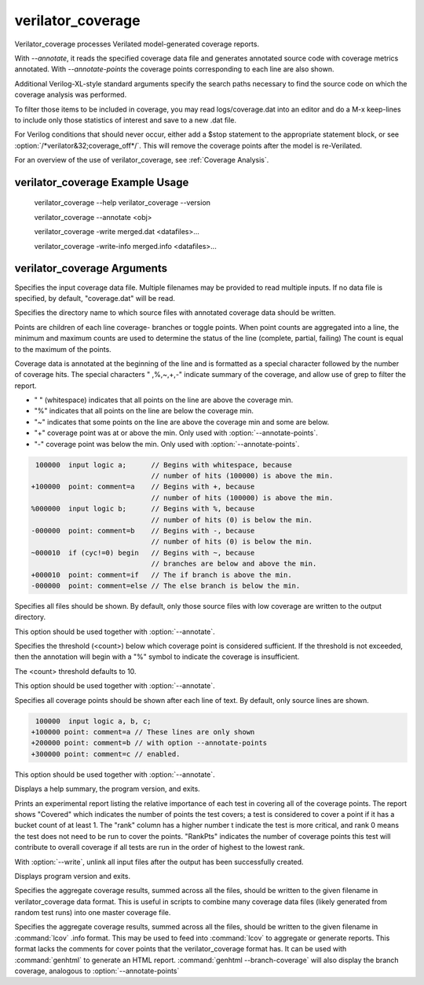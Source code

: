 .. Copyright 2003-2024 by Wilson Snyder.
.. SPDX-License-Identifier: LGPL-3.0-only OR Artistic-2.0

verilator_coverage
==================

Verilator_coverage processes Verilated model-generated coverage reports.

With `--annotate`, it reads the specified coverage data file and generates
annotated source code with coverage metrics annotated.  With
`--annotate-points` the coverage points corresponding to each line are also
shown.

Additional Verilog-XL-style standard arguments specify the search paths
necessary to find the source code on which the coverage analysis was
performed.

To filter those items to be included in coverage, you may read
logs/coverage.dat into an editor and do a M-x keep-lines to include only
those statistics of interest and save to a new .dat file.

For Verilog conditions that should never occur, either add a $stop
statement to the appropriate statement block, or see
:option:`/*verilator&32;coverage_off*/`.  This will remove the coverage
points after the model is re-Verilated.

For an overview of the use of verilator_coverage, see :ref:`Coverage Analysis`.


verilator_coverage Example Usage
--------------------------------

..

    verilator_coverage --help
    verilator_coverage --version

    verilator_coverage --annotate <obj>

    verilator_coverage  -write merged.dat <datafiles>...

    verilator_coverage  -write-info merged.info <datafiles>...


verilator_coverage Arguments
----------------------------

.. program:: verilator_coverage

.. option:: <filename>

Specifies the input coverage data file.  Multiple filenames may be provided
to read multiple inputs.  If no data file is specified, by default,
"coverage.dat" will be read.

.. option:: --annotate <output_directory>

Specifies the directory name to which source files with annotated coverage
data should be written.

Points are children of each line coverage- branches or toggle points.
When point counts are aggregated into a line, the minimum and maximum counts
are used to determine the status of the line (complete, partial, failing)
The count is equal to the maximum of the points.

Coverage data is annotated at the beginning of the line and is formatted
as a special character followed by the number of coverage hits. The special
characters " ,%,~,+,-" indicate summary of the coverage, and allow use of grep
to filter the report.

* " " (whitespace) indicates that all points on the line are above the coverage min.
* "%" indicates that all points on the line are below the coverage min.
* "~" indicates that some points on the line are above the coverage min and some are below.
* "+" coverage point was at or above the min. Only used with :option:`--annotate-points`.
* "-" coverage point was below the min.  Only used with :option:`--annotate-points`.

.. code-block::

   100000  input logic a;      // Begins with whitespace, because
                               // number of hits (100000) is above the min.
  +100000  point: comment=a    // Begins with +, because
                               // number of hits (100000) is above the min.
  %000000  input logic b;      // Begins with %, because
                               // number of hits (0) is below the min.
  -000000  point: comment=b    // Begins with -, because
                               // number of hits (0) is below the min.
  ~000010  if (cyc!=0) begin   // Begins with ~, because
                               // branches are below and above the min.
  +000010  point: comment=if   // The if branch is above the min.
  -000000  point: comment=else // The else branch is below the min.

.. option:: --annotate-all

Specifies all files should be shown.  By default, only those source files
with low coverage are written to the output directory.

This option should be used together with :option:`--annotate`.

.. option:: --annotate-min <count>

Specifies the threshold (<count>) below which coverage point is considered
sufficient. If the threshold is not exceeded, then the annotation will begin
with a "%" symbol to indicate the coverage is insufficient.

The <count> threshold defaults to 10.

This option should be used together with :option:`--annotate`.


.. option:: --annotate-points

Specifies all coverage points should be shown after each line of text.  By
default, only source lines are shown.

.. code-block::

  100000  input logic a, b, c;
 +100000 point: comment=a // These lines are only shown
 +200000 point: comment=b // with option --annotate-points
 +300000 point: comment=c // enabled.


This option should be used together with :option:`--annotate`.

.. option:: --help

Displays a help summary, the program version, and exits.

.. option:: --rank

Prints an experimental report listing the relative importance of each test
in covering all of the coverage points.  The report shows "Covered" which
indicates the number of points the test covers; a test is considered to
cover a point if it has a bucket count of at least 1. The "rank" column has
a higher number t indicate the test is more critical, and rank 0 means the
test does not need to be run to cover the points.  "RankPts" indicates the
number of coverage points this test will contribute to overall coverage if
all tests are run in the order of highest to the lowest rank.

.. option:: --unlink

With :option:`--write`, unlink all input files after the output
has been successfully created.

.. option:: --version

Displays program version and exits.

.. option:: --write <filename>

Specifies the aggregate coverage results, summed across all the files,
should be written to the given filename in verilator_coverage data format.
This is useful in scripts to combine many coverage data files (likely
generated from random test runs) into one master coverage file.

.. option:: --write-info <filename.info>

Specifies the aggregate coverage results, summed across all the files,
should be written to the given filename in :command:`lcov` .info format.
This may be used to feed into :command:`lcov` to aggregate or generate
reports. This format lacks the comments for cover points that the
verilator_coverage format has. It can be used with :command:`genhtml`
to generate an HTML report. :command:`genhtml --branch-coverage` will
also display the branch coverage, analogous to :option:`--annotate-points`
